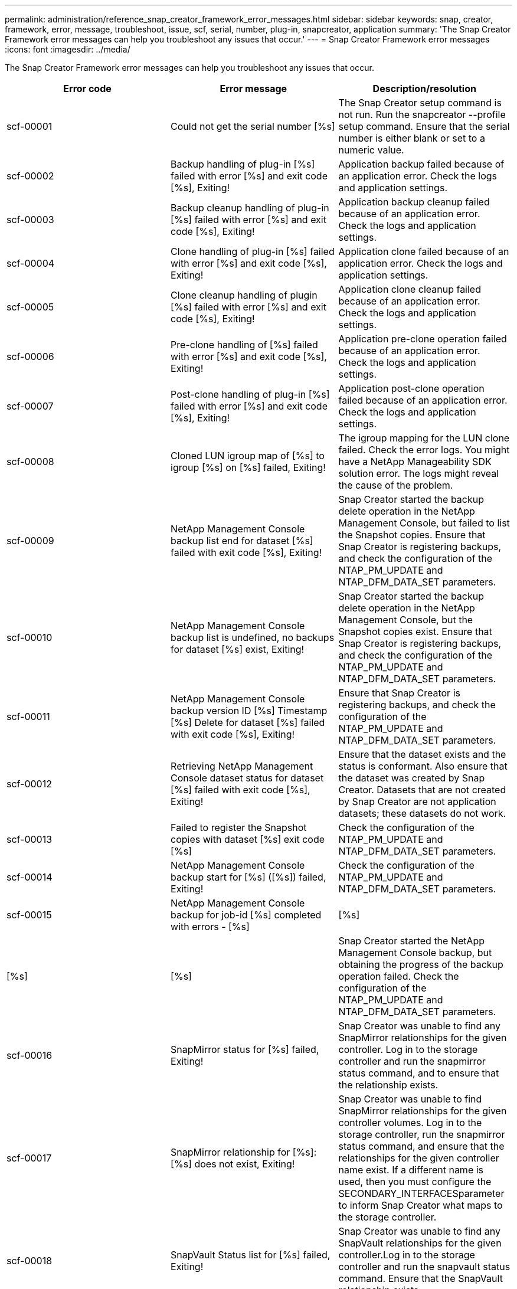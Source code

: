 ---
permalink: administration/reference_snap_creator_framework_error_messages.html
sidebar: sidebar
keywords: snap, creator, framework, error, message, troubleshoot, issue, scf, serial, number, plug-in, snapcreator, application
summary: 'The Snap Creator Framework error messages can help you troubleshoot any issues that occur.'
---
= Snap Creator Framework error messages
:icons: font
:imagesdir: ../media/

[.lead]
The Snap Creator Framework error messages can help you troubleshoot any issues that occur.
[options="header"]
|===
| Error code| Error message| Description/resolution
a|
scf-00001
a|
Could not get the serial number [%s]
a|
The Snap Creator setup command is not run. Run the snapcreator --profile setup command. Ensure that the serial number is either blank or set to a numeric value.

a|
scf-00002
a|
Backup handling of plug-in [%s] failed with error [%s] and exit code [%s], Exiting!
a|
Application backup failed because of an application error. Check the logs and application settings.

a|
scf-00003
a|
Backup cleanup handling of plug-in [%s] failed with error [%s] and exit code [%s], Exiting!
a|
Application backup cleanup failed because of an application error. Check the logs and application settings.

a|
scf-00004
a|
Clone handling of plug-in [%s] failed with error [%s] and exit code [%s], Exiting!
a|
Application clone failed because of an application error. Check the logs and application settings.

a|
scf-00005
a|
Clone cleanup handling of plugin [%s] failed with error [%s] and exit code [%s], Exiting!
a|
Application clone cleanup failed because of an application error. Check the logs and application settings.

a|
scf-00006
a|
Pre-clone handling of [%s] failed with error [%s] and exit code [%s], Exiting!
a|
Application pre-clone operation failed because of an application error. Check the logs and application settings.

a|
scf-00007
a|
Post-clone handling of plug-in [%s] failed with error [%s] and exit code [%s], Exiting!
a|
Application post-clone operation failed because of an application error. Check the logs and application settings.

a|
scf-00008
a|
Cloned LUN igroup map of [%s] to igroup [%s] on [%s] failed, Exiting!
a|
The igroup mapping for the LUN clone failed. Check the error logs. You might have a NetApp Manageability SDK solution error. The logs might reveal the cause of the problem.

a|
scf-00009
a|
NetApp Management Console backup list end for dataset [%s] failed with exit code [%s], Exiting!
a|
Snap Creator started the backup delete operation in the NetApp Management Console, but failed to list the Snapshot copies. Ensure that Snap Creator is registering backups, and check the configuration of the NTAP_PM_UPDATE and NTAP_DFM_DATA_SET parameters.

a|
scf-00010
a|
NetApp Management Console backup list is undefined, no backups for dataset [%s] exist, Exiting!
a|
Snap Creator started the backup delete operation in the NetApp Management Console, but the Snapshot copies exist. Ensure that Snap Creator is registering backups, and check the configuration of the NTAP_PM_UPDATE and NTAP_DFM_DATA_SET parameters.

a|
scf-00011
a|
NetApp Management Console backup version ID [%s] Timestamp [%s] Delete for dataset [%s] failed with exit code [%s], Exiting!
a|
Ensure that Snap Creator is registering backups, and check the configuration of the NTAP_PM_UPDATE and NTAP_DFM_DATA_SET parameters.
a|
scf-00012
a|
Retrieving NetApp Management Console dataset status for dataset [%s] failed with exit code [%s], Exiting!
a|
Ensure that the dataset exists and the status is conformant. Also ensure that the dataset was created by Snap Creator. Datasets that are not created by Snap Creator are not application datasets; these datasets do not work.

a|
scf-00013
a|
Failed to register the Snapshot copies with dataset [%s] exit code [%s]
a|
Check the configuration of the NTAP_PM_UPDATE and NTAP_DFM_DATA_SET parameters.
a|
scf-00014
a|
NetApp Management Console backup start for [%s] ([%s]) failed, Exiting!
a|
Check the configuration of the NTAP_PM_UPDATE and NTAP_DFM_DATA_SET parameters.
a|
scf-00015
a|
NetApp Management Console backup for job-id [%s] completed with errors - [%s]|[%s]|[%s]|[%s]
a|
Snap Creator started the NetApp Management Console backup, but obtaining the progress of the backup operation failed. Check the configuration of the NTAP_PM_UPDATE and NTAP_DFM_DATA_SET parameters.

a|
scf-00016
a|
SnapMirror status for [%s] failed, Exiting!
a|
Snap Creator was unable to find any SnapMirror relationships for the given controller. Log in to the storage controller and run the snapmirror status command, and to ensure that the relationship exists.

a|
scf-00017
a|
SnapMirror relationship for [%s]:[%s] does not exist, Exiting!
a|
Snap Creator was unable to find SnapMirror relationships for the given controller volumes. Log in to the storage controller, run the snapmirror status command, and ensure that the relationships for the given controller name exist. If a different name is used, then you must configure the SECONDARY_INTERFACESparameter to inform Snap Creator what maps to the storage controller.

a|
scf-00018
a|
SnapVault Status list for [%s] failed, Exiting!
a|
Snap Creator was unable to find any SnapVault relationships for the given controller.Log in to the storage controller and run the snapvault status command. Ensure that the SnapVault relationship exists.

a|
scf-00019
a|
SnapVault relationship for [%s]:[%s] does not exist, Exiting!
a|
Snap Creator was unable to find the SnapVault relationship.Log in to the storage controller and run the snapvault status command. Ensure that the SnapVault relationship for the given controller name exists. If a different name is used, then you must configure the SECONDARY_INTERFACES parameter to tell Snap Creator what maps to the storage controller.

a|
scf-00020
a|
Running SnapVault update on destination [%s] using source [%s] failed!
a|
Snap Creator was unable to start SnapVault update. Log in to the storage controller and run the snapvault status command. Ensure that the SnapVault relationship for the given controller name exists. If a different name is used, then you must configure the SECONDARY_INTERFACES parameter to tell Snap Creator what maps to the storage controller.

a|
scf-00021
a|
SnapMirror transfer error detected - [%s], Exiting!
a|
Check the error and storage controller settings for SnapMirror.
a|
scf-00022
a|
SnapMirror update on source [%s] failed to complete in [%s] minutes, Exiting!
a|
The SnapMirror update took longer than the configured wait time. You can adjust the wait time by increasing the value for NTAP_SNAPMIRROR_WAIT in the configuration file.

a|
scf-00023
a|
SnapVault update on source [%s] failed to complete in [%s] minutes, Exiting!
a|
The SnapVault update took longer than the configured wait time. You can adjust the wait time by increasing the value for NTAP_SNAPVAULT_WAIT in the configuration file.

a|
scf-00024
a|
SnapVault transfer Error detected - [%s], Exiting!
a|
Check the error and storage controller settings for SnapVault.
a|
scf-00025
a|
Post restore handling of plug-in [%s] failed with error [%s] and exit code [%s]
a|
Application post restore operation failed because of an application error. Check the logs and application settings.

a|
scf-00026
a|
Restore cleanup handling of plug-in [%s] failed with error [%s] and exit code [%s]
a|
Application restore cleanup operation failed because of an application error. Check the logs and application settings.

a|
scf-00027
a|
Pre restore handling of plug-in [%s] failed with error [%s] and exit code [%s]
a|
Application pre restore operation failed because of an application error. Check the logs and application settings.

a|
scf-00028
a|
Auto Discovery for plug-in [%s] failed with error [%s] and exit code [%s], Exiting!
a|
Application discovery failed because of an application error. Check the logs and application settings. In addition, automatic discovery can be disabled by setting APP_AUTO_DISCOVERY=N and commenting out VALIDATE_VOLUMES.

a|
scf-00029
a|
Auto Discovery for plug-in [%s] failed because environment is empty, Exiting!
a|
The application plug-in does not support the use automatic discovery. Disable automatic discovery by setting APP_AUTO_DISCOVERY=N.

a|
scf-00030
a|
File system quiesce for plug-in [%s] failed with error [%s] and exit code [%s], Exiting!
a|
File system quiesce failed because of a file system error. Check the logs and file system settings. To ignore errors and proceed with the backup, you can set APP_IGNORE_ERROR=Y.

a|
scf-00031
a|
File system quiesce for plug-in [%s] encountered errors, exit code [%s], proceeding with backup!
a|
File system quiesce failed because of a file system error. However, APP_IGNORE_ERROR=Y; Snap Creator will proceed with the backup. Check the logs and file system settings.

a|
scf-00032
a|
Application unquiesce failed due to application error. To ignore application errors and to proceed with backup, you can set APP_IGNORE_ERROR=Y
a|
Check the logs and application settings.
a|
scf-00033
a|
Application unquiesce for plug-in [%s] failed with exit code [%s], proceeding with backup!
a|
Application unquiesce failed because of an application error. However, the APP_IGNORE_ERROR=Y; Snap Creator proceeds with the backup. Check logs and application settings.

a|
scf-00034
a|
LUN clone create of [%s] from [%s] on [%s]:[%s] failed, Exiting!
a|
The LUN clone creation failed. Check the error logs. There might be a NetApp Manageability error. The logs might reveal the cause of the problem.

a|
scf-00035
a|
Inventory of LUNs on [%s] failed, Exiting!
a|
The LUN list create failed. Check the error logs. There might be a NetApp Manageability error. The logs might reveal the cause of the problem.

a|
scf-00036
a|
Application quiesce for plug-in [%s] failed, no exit code returned from plug-in, Exiting!
a|
Application quiesce finished with no exit code. Check the logs and application settings.

a|
scf-00037
a|
Application quiesce for plug-in [%s] failed with error [%s] and exit code [%s], Exiting!
a|
Application quiesce failed because of an application error. Check the logs and application settings. To ignore application errors and proceed with backup, you can set APP_IGNORE_ERROR=Y.

a|
scf-00038
a|
Application quiesce for plug-in [%s] failed with exit code [%s], continuing with backup.
a|
Application quiesce failed because of an application error. However, the APP_IGNORE_ERROR=Y; Snap Creator proceeds with the backup. Check the logs and application settings.

a|
scf-00039
a|
The controller [%s] specified did not match any controllers specified in the configuration. Check the NTAP_USERS parameter in the configuration file.
a|
Check NTAP_USERS and ensure that the storage controller is defined in the configuration file.
a|
scf-00040
a|
The volume [%s] specified did not match any storage system or volume specified in the configuration. Check the VOLUMES parameter in the configuration file.
a|
Check the VOLUMES setting in the configuration file and ensure that the correct controller volumes are configured.
a|
scf-00041
a|
Clustered Data ONTAP detected but CMODE_CLUSTER_NAME is not configured correctly. Check the configuration parameter, Exiting!
a|
The CMODE_CLUSTER_NAME parameter is required and used for AutoSupport and SnapMirror. You should define this parameter correctly in the configuration file.

a|
scf-00042
a|
Clustered Data ONTAP detected, but CMODE_CLUSTER_USERS is not configured correctly. Check the configuration parameter, Exiting!
a|
The parameters CMODE_CLUSTER_NAME and CMODE_CLUSTER_USERS are required and used for AutoSupport and SnapMirror. You should define these parameters correctly in the configuration file.

a|
scf-00043
a|
SnapVault is not supported in clustered Data ONTAP, set NTAP_SNAPVAULT_UPDATE to N in configuration.
a|
Check configuration and change parameter. Clustered Data ONTAP does not support SnapVault.

a|
scf-00044
a|
The META_DATA_VOLUME parameter is defined, but storage system:volume specified does not match what is configured in VOLUMES parameter. Check the configuration.
a|
The META_DATA_VOLUME parameter is not specified in VOLUMES. Add the metadata volume to VOLUMES.

a|
scf-00045
a|
The META_DATA_VOLUME parameter is defined but it cannot be the only volume specified in VOLUMES parameter. The metadata volume must be a separate volume.
a|
The volume specified in META_DATA_VOLUME is the only volume present in VOLUMES. There should be other volumes also. Do not use META_DATA_VOLUME for normal Snapshot operation.

a|
scf-00046
a|
NetApp Management Console supports only timestamp Snapshot copies.
a|
Update the configuration file, and set the SNAP_TIMESTAMP_ONLY option to Y.
a|
scf-00047
a|
Incompatible settings have been selected. The NTAP_SNAPVAULT_UPDATE and NTAP_SNAPVAULT_SNAPSHOT options both cannot be enabled
a|
Edit the configuration file, and disable one of the two options.
a|
scf-00048
a|
Mount handling of plug-in [%s] failed with error [%s] and exit code [%s], Exiting!
a|
Application mount failed because of an application error. Check the logs and application settings.

a|
scf-00049
a|
Unmount handling of plug-in [%s] failed with error [%s] and exit code [%s], Exiting!
a|
Application unmount failed because of an application error. Check the logs and application settings.

a|
scf-00050
a|
Custom action is supported only for application plug-ins
a|
The APP_NAME parameter is not set in the configuration file. This parameter determines which plug-in to use. The custom action is only supported with an application plug-in.

a|
scf-00051
a|
NetApp Management Console dataset creation failed for [%s] with exit code [%s], Exiting!
a|
Check the debug error message. There could be a problem while communicating with the Active IQ Unified Manager server.

a|
scf-00052
a|
Restore handling of plug-in [%s] failed with error [%s] exit code [%s], Exiting!
a|
Restore failed because of an application error. Check the logs and application settings.

a|
scf-00053
a|
File system unquiesce for plug-in [%s] failed with error [%s] and exit code [%s], Exiting!
a|
File system unquiesce failed because of a file system error. However, the APP_IGNORE_ERROR=Y; Snap Creator proceeds with the backup. Check the logs and file system settings.

a|
scf-00054
a|
File system unquiesce for plug-in [%s] encountered errors, exit code [%s], proceeding with backup!
a|
File system unquiesce failed because of file system error. However, the APP_IGNORE_ERROR=Y; Snap Creator proceeds with the backup. Check the logs and file system settings.

a|
scf-00055
a|
NetApp Management Console driven backup [%s] of dataset [%s] with policy [%s] on storage controller [%s]
a|
N/A
a|
scf-00056
a|
Creating NetApp Management Console driven backup [%s] of dataset [%s] with policy [%s] on storage controller [%s] finished successfully
a|
N/A
a|
scf-00057
a|
Creating NetApp Management Console driven backup [%s] of dataset [%s] with policy [%s] on storage controller [%s] failed with error [%s]
a|
Check the configuration of the NTAP_PM_UPDATE and NTAP_DFM_DATA_SET parameters.
a|
scf-00058
a|
Update configuration with application discovered value failed for [%s], Exiting!
a|
Could not update the file because of the permissions problem or a failure to parse the values returned from the application. Check the permissions of the user running Snap Creator and ensure that the permissions are correct.

a|
scf-00059
a|
[%s] dump for plug-in [%s] failed with exit code [%s], Exiting!
a|
The scdump action failed because of an application error. Check the logs and application settings.

a|
scf-00060
a|
Invalid DTO: [%s]
a|
A required field in the DTO is either not set or is invalid, which caused a validation error when processing the DTO. Correct the issue and resend the DTO.

a|
scf-00061
a|
Archive log deletion failed with error [%s], Exiting!
a|
Snap Creator could not delete the archive logs for the application. Check the permissions for the Snap Creator user; this could be the Snap Creator Server or Snap Creator Agent, depending on the configuration.

a|
scf-00062
a|
Authentication Failed!
a|
Authentication failed because the user does not have permission to perform the operation.
a|
scf-00063
a|
Discovery for [%s] failed with return code [%s] and message [%s]
a|
Application discovery using VALIDATE_VOLUMES=DATA failed because of an application error. Check the logs and application settings.

a|
scf-00064
a|
Discovery discovered no storage objects
a|
Application discovery using VALIDATE_VOLUMES=DATA failed. Snap Creator was unable to discover any data volumes residing on the storage system. To disable automatic discovery, comment out VALIDATE_VOLUMES.

a|
scf-00065
a|
Volume [%s] on [%s] is not included in the configuration file
a|
Application discovery detected that some volumes are missing. Check for the missing volumes and add them to the VOLUMES parameter so that they can be included in the backup.

a|
scf-00066
a|
Agent validation failed for [%s] with error [%s]
a|
The configured agent is not reachable. The agent might be down, or there might be a local firewall issue. Check the configuration parameter SC_AGENT.

a|
scf-00067
a|
Failed to list external Snapshot copy for [%s] with name pattern [%s]
a|
Snap Creator could not find external Snapshot copy based on the regex pattern NTAP_EXTERNAL_SNAPSHOT_REGEX. Log in to the controller and match the snap list output with the regex pattern.

a|
scf-00068
a|
File system pre_restore for plug-in [%s] failed with exit code [%s], Exiting!
a|
File system pre-restore failed because of a file system error. Check the logs and file system settings.

a|
scf-00069
a|
File system pre_restore for plug-in [%s] encountered errors exit code [%s], proceeding with backup!
a|
File system pre-restore failed because of a file system error. However, the APP_IGNORE_ERROR=Y; Snap Creator proceeds with other operations. Check the logs and file system settings.

a|
scf-00070
a|
File system post_restore for plug-in [%s] failed with exit code [%s], Exiting!
a|
File system post restore failed because of a file system error. Check the logs and file system settings.

a|
scf-00071
a|
File system post_restore for plug-in [%s] encountered errors, exit code [%s], proceeding with backup!
a|
File system post restore failed because of a file system error. However, the APP_IGNORE_ERROR=Y; Snap Creator proceeds with other operations. Check the logs and file system settings.

a|
scf-00072
a|
Policy [%s] is not a defined Snapshot copy retention policy in the configuration, Exiting!
a|
The policy you are using is not valid. Check the configuration file and configure NTAP_SNAPSHOT_RETENTIONS properly.

|===
